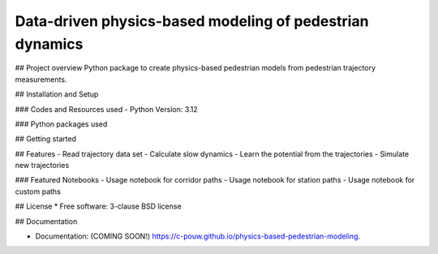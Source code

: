 =========================================================
Data-driven physics-based modeling of pedestrian dynamics
=========================================================

.. image:: https://github.com/c-pouw/physics-based-pedestrian-modeling/actions/workflows/testing.yml/badge.svg
   :target: https://github.com/c-pouw/physics-based-pedestrian-modeling/actions/workflows/testing.yml

.. image:: https://img.shields.io/pypi/v/physics-based-pedestrian-modeling.svg
        :target: https://pypi.python.org/pypi/physics-based-pedestrian-modeling

## Project overview
Python package to create physics-based pedestrian models from pedestrian trajectory measurements.

## Installation and Setup


### Codes and Resources used
- Python Version: 3.12

### Python packages used


## Getting started


## Features
- Read trajectory data set
- Calculate slow dynamics
- Learn the potential from the trajectories
- Simulate new trajectories

### Featured Notebooks
- Usage notebook for corridor paths
- Usage notebook for station paths
- Usage notebook for custom paths

## License
* Free software: 3-clause BSD license

## Documentation

* Documentation: (COMING SOON!) https://c-pouw.github.io/physics-based-pedestrian-modeling.
